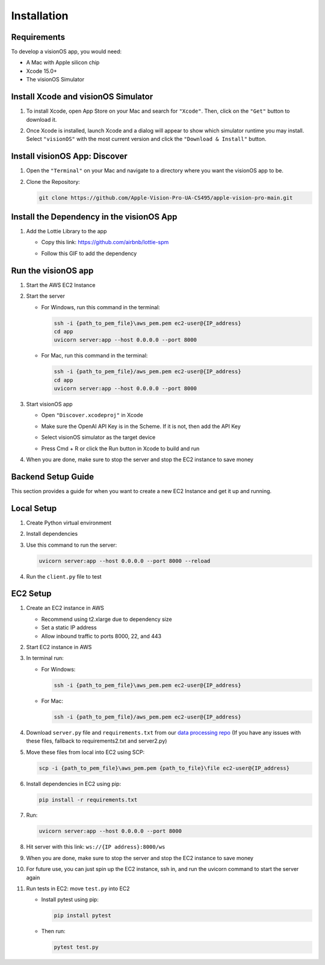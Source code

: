 .. _installation:

Installation
=======================

Requirements
------------

To develop a visionOS app, you would need: 

- A Mac with Apple silicon chip  
- Xcode 15.0+  
- The visionOS Simulator  

Install Xcode and visionOS Simulator
------------------------------------

#. To install Xcode, open App Store on your Mac and search for ``"Xcode"``. Then, click on the ``"Get"`` button to download it.

#. Once Xcode is installed, launch Xcode and a dialog will appear to show which simulator runtime you may install.  
   Select ``"visionOS"`` with the most current version and click the ``"Download & Install"`` button.

   .. image:: /Xcode.png
      :width: 400
      :alt: Xcode and visionOS Simulator Installation

Install visionOS App: Discover
------------------------------

#. Open the ``"Terminal"`` on your Mac and navigate to a directory where you want the visionOS app to be.

#. Clone the Repository:

   .. code-block:: console

      git clone https://github.com/Apple-Vision-Pro-UA-CS495/apple-vision-pro-main.git

Install the Dependency in the visionOS App
------------------------------------------

#. Add the Lottie Library to the app

   - Copy this link: https://github.com/airbnb/lottie-spm  
   - Follow this GIF to add the dependency

     .. image:: /_static/gifs/Add_Dependency.gif
        :width: 800
        :alt: Add Dependency

Run the visionOS app
--------------------

#. Start the AWS EC2 Instance

   .. image:: /_static/gifs/Start_Instance.gif
      :width: 800
      :alt: Start the AWS EC2 Instance GIFs

#. Start the server

   - For Windows, run this command in the terminal:

     .. code-block:: console

        ssh -i {path_to_pem_file}\aws_pem.pem ec2-user@{IP_address} 
        cd app
        uvicorn server:app --host 0.0.0.0 --port 8000

   - For Mac, run this command in the terminal:

     .. code-block:: console

        ssh -i {path_to_pem_file}/aws_pem.pem ec2-user@{IP_address} 
        cd app
        uvicorn server:app --host 0.0.0.0 --port 8000

     .. image:: /_static/gifs/Start_Server.gif
        :width: 800
        :alt: Start the server GIF

#. Start visionOS app

   - Open ``"Discover.xcodeproj"`` in Xcode

     .. image:: /_static/gifs/Discover.xcodeproj.png
        :width: 800
        :alt: Discover.xcodeproj file

   - Make sure the OpenAI API Key is in the Scheme. If it is not, then add the API Key

     .. image:: /_static/gifs/Add_OpenAI_Key.gif
        :width: 800
        :alt: Add the OpenAI Key

   - Select visionOS simulator as the target device  
   - Press Cmd + R or click the Run button in Xcode to build and run

     .. image:: /_static/gifs/Start_App.gif
        :width: 800
        :alt: Start the visionOS app GIF

#. When you are done, make sure to stop the server and stop the EC2 instance to save money

Backend Setup Guide
-------------------

This section provides a guide for when you want to create a new EC2 Instance and get it up and running.

Local Setup
-----------

#. Create Python virtual environment  
#. Install dependencies  
#. Use this command to run the server:

   .. code-block:: console

      uvicorn server:app --host 0.0.0.0 --port 8000 --reload

#. Run the ``client.py`` file to test

EC2 Setup
---------

#. Create an EC2 instance in AWS

   - Recommend using t2.xlarge due to dependency size  
   - Set a static IP address  
   - Allow inbound traffic to ports 8000, 22, and 443

#. Start EC2 instance in AWS

#. In terminal run:

   - For Windows:

     .. code-block:: console

        ssh -i {path_to_pem_file}\aws_pem.pem ec2-user@{IP_address} 

   - For Mac:

     .. code-block:: console

        ssh -i {path_to_pem_file}/aws_pem.pem ec2-user@{IP_address} 

#. Download ``server.py`` file and ``requirements.txt`` from our  
   `data processing repo <https://github.com/Apple-Vision-Pro-UA-CS495/data-processing-main/>`_ (If you have any issues with these files, fallback to requirements2.txt and server2.py)

#. Move these files from local into EC2 using SCP:

   .. code-block:: console

      scp -i {path_to_pem_file}\aws_pem.pem {path_to_file}\file ec2-user@{IP_address}

#. Install dependencies in EC2 using pip:

   .. code-block:: console

      pip install -r requirements.txt

#. Run:

   .. code-block:: console

      uvicorn server:app --host 0.0.0.0 --port 8000

#. Hit server with this link: ``ws://{IP address}:8000/ws``

#. When you are done, make sure to stop the server and stop the EC2 instance to save money

#. For future use, you can just spin up the EC2 instance, ssh in, and run the uvicorn command to start the server again

#. Run tests in EC2: move ``test.py`` into EC2

   - Install pytest using pip:

     .. code-block:: console

        pip install pytest

   - Then run:

     .. code-block:: console

        pytest test.py

